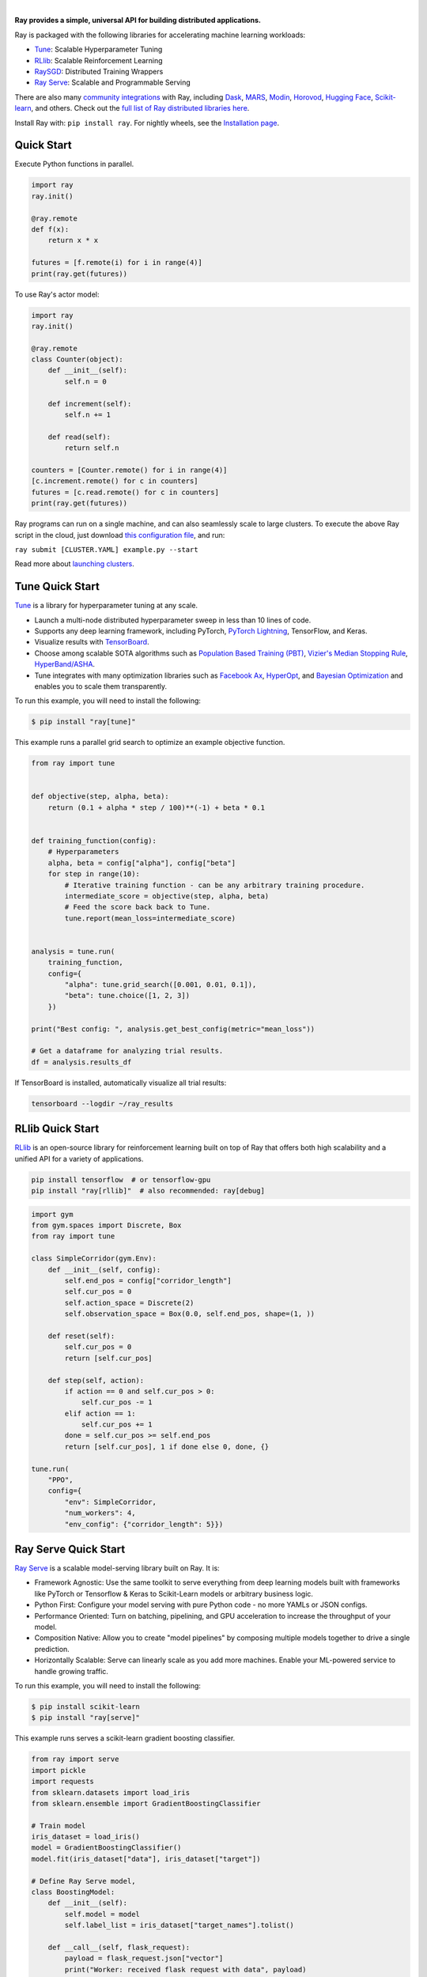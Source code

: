 .. image:: https://github.com/ray-project/ray/raw/master/doc/source/images/ray_header_logo.png

.. image:: https://readthedocs.org/projects/ray/badge/?version=master
    :target: http://docs.ray.io/en/master/?badge=master

.. image:: https://img.shields.io/badge/Ray-Join%20Slack-blue
    :target: https://forms.gle/9TSdDYUgxYs8SA9e8

|


**Ray provides a simple, universal API for building distributed applications.**

Ray is packaged with the following libraries for accelerating machine learning workloads:

- `Tune`_: Scalable Hyperparameter Tuning
- `RLlib`_: Scalable Reinforcement Learning
- `RaySGD <https://docs.ray.io/en/master/raysgd/raysgd.html>`__: Distributed Training Wrappers
- `Ray Serve`_: Scalable and Programmable Serving

There are also many `community integrations <https://docs.ray.io/en/master/ray-libraries.html>`_ with Ray, including `Dask`_, `MARS`_, `Modin`_, `Horovod`_, `Hugging Face`_, `Scikit-learn`_, and others. Check out the `full list of Ray distributed libraries here <https://docs.ray.io/en/master/ray-libraries.html>`_.

Install Ray with: ``pip install ray``. For nightly wheels, see the
`Installation page <https://docs.ray.io/en/master/installation.html>`__.

.. _`Modin`: https://github.com/modin-project/modin
.. _`Hugging Face`: https://huggingface.co/transformers/main_classes/trainer.html#transformers.Trainer.hyperparameter_search
.. _`MARS`: https://docs.ray.io/en/master/mars-on-ray.html
.. _`Dask`: https://docs.ray.io/en/master/dask-on-ray.html
.. _`Horovod`: https://horovod.readthedocs.io/en/stable/ray_include.html
.. _`Scikit-learn`: joblib.html



Quick Start
-----------

Execute Python functions in parallel.

.. code-block:: python

    import ray
    ray.init()

    @ray.remote
    def f(x):
        return x * x

    futures = [f.remote(i) for i in range(4)]
    print(ray.get(futures))

To use Ray's actor model:

.. code-block:: python


    import ray
    ray.init()

    @ray.remote
    class Counter(object):
        def __init__(self):
            self.n = 0

        def increment(self):
            self.n += 1

        def read(self):
            return self.n

    counters = [Counter.remote() for i in range(4)]
    [c.increment.remote() for c in counters]
    futures = [c.read.remote() for c in counters]
    print(ray.get(futures))


Ray programs can run on a single machine, and can also seamlessly scale to large clusters. To execute the above Ray script in the cloud, just download `this configuration file <https://github.com/ray-project/ray/blob/master/python/ray/autoscaler/aws/example-full.yaml>`__, and run:

``ray submit [CLUSTER.YAML] example.py --start``

Read more about `launching clusters <https://docs.ray.io/en/master/cluster/index.html>`_.

Tune Quick Start
----------------

.. image:: https://github.com/ray-project/ray/raw/master/doc/source/images/tune-wide.png

`Tune`_ is a library for hyperparameter tuning at any scale.

- Launch a multi-node distributed hyperparameter sweep in less than 10 lines of code.
- Supports any deep learning framework, including PyTorch, `PyTorch Lightning <https://github.com/williamFalcon/pytorch-lightning>`_, TensorFlow, and Keras.
- Visualize results with `TensorBoard <https://www.tensorflow.org/get_started/summaries_and_tensorboard>`__.
- Choose among scalable SOTA algorithms such as `Population Based Training (PBT)`_, `Vizier's Median Stopping Rule`_, `HyperBand/ASHA`_.
- Tune integrates with many optimization libraries such as `Facebook Ax <http://ax.dev>`_, `HyperOpt <https://github.com/hyperopt/hyperopt>`_, and `Bayesian Optimization <https://github.com/fmfn/BayesianOptimization>`_ and enables you to scale them transparently.

To run this example, you will need to install the following:

.. code-block:: bash

    $ pip install "ray[tune]"


This example runs a parallel grid search to optimize an example objective function.

.. code-block:: python


    from ray import tune


    def objective(step, alpha, beta):
        return (0.1 + alpha * step / 100)**(-1) + beta * 0.1


    def training_function(config):
        # Hyperparameters
        alpha, beta = config["alpha"], config["beta"]
        for step in range(10):
            # Iterative training function - can be any arbitrary training procedure.
            intermediate_score = objective(step, alpha, beta)
            # Feed the score back back to Tune.
            tune.report(mean_loss=intermediate_score)


    analysis = tune.run(
        training_function,
        config={
            "alpha": tune.grid_search([0.001, 0.01, 0.1]),
            "beta": tune.choice([1, 2, 3])
        })

    print("Best config: ", analysis.get_best_config(metric="mean_loss"))

    # Get a dataframe for analyzing trial results.
    df = analysis.results_df

If TensorBoard is installed, automatically visualize all trial results:

.. code-block:: bash

    tensorboard --logdir ~/ray_results

.. _`Tune`: https://docs.ray.io/en/master/tune.html
.. _`Population Based Training (PBT)`: https://docs.ray.io/en/master/tune-schedulers.html#population-based-training-pbt
.. _`Vizier's Median Stopping Rule`: https://docs.ray.io/en/master/tune-schedulers.html#median-stopping-rule
.. _`HyperBand/ASHA`: https://docs.ray.io/en/master/tune-schedulers.html#asynchronous-hyperband

RLlib Quick Start
-----------------

.. image:: https://github.com/ray-project/ray/raw/master/doc/source/images/rllib-wide.jpg

`RLlib`_ is an open-source library for reinforcement learning built on top of Ray that offers both high scalability and a unified API for a variety of applications.

.. code-block:: bash

  pip install tensorflow  # or tensorflow-gpu
  pip install "ray[rllib]"  # also recommended: ray[debug]

.. code-block:: python

    import gym
    from gym.spaces import Discrete, Box
    from ray import tune

    class SimpleCorridor(gym.Env):
        def __init__(self, config):
            self.end_pos = config["corridor_length"]
            self.cur_pos = 0
            self.action_space = Discrete(2)
            self.observation_space = Box(0.0, self.end_pos, shape=(1, ))

        def reset(self):
            self.cur_pos = 0
            return [self.cur_pos]

        def step(self, action):
            if action == 0 and self.cur_pos > 0:
                self.cur_pos -= 1
            elif action == 1:
                self.cur_pos += 1
            done = self.cur_pos >= self.end_pos
            return [self.cur_pos], 1 if done else 0, done, {}

    tune.run(
        "PPO",
        config={
            "env": SimpleCorridor,
            "num_workers": 4,
            "env_config": {"corridor_length": 5}})

.. _`RLlib`: https://docs.ray.io/en/master/rllib.html


Ray Serve Quick Start
---------------------

.. image:: https://raw.githubusercontent.com/ray-project/ray/master/doc/source/serve/logo.svg
  :width: 400

`Ray Serve`_ is a scalable model-serving library built on Ray. It is:

- Framework Agnostic: Use the same toolkit to serve everything from deep
  learning models built with frameworks like PyTorch or Tensorflow & Keras
  to Scikit-Learn models or arbitrary business logic.
- Python First: Configure your model serving with pure Python code - no more
  YAMLs or JSON configs.
- Performance Oriented: Turn on batching, pipelining, and GPU acceleration to
  increase the throughput of your model.
- Composition Native: Allow you to create "model pipelines" by composing multiple
  models together to drive a single prediction.
- Horizontally Scalable: Serve can linearly scale as you add more machines. Enable
  your ML-powered service to handle growing traffic.

To run this example, you will need to install the following:

.. code-block:: bash

    $ pip install scikit-learn
    $ pip install "ray[serve]"

This example runs serves a scikit-learn gradient boosting classifier.

.. code-block:: python

    from ray import serve
    import pickle
    import requests
    from sklearn.datasets import load_iris
    from sklearn.ensemble import GradientBoostingClassifier

    # Train model
    iris_dataset = load_iris()
    model = GradientBoostingClassifier()
    model.fit(iris_dataset["data"], iris_dataset["target"])

    # Define Ray Serve model,
    class BoostingModel:
        def __init__(self):
            self.model = model
            self.label_list = iris_dataset["target_names"].tolist()

        def __call__(self, flask_request):
            payload = flask_request.json["vector"]
            print("Worker: received flask request with data", payload)

            prediction = self.model.predict([payload])[0]
            human_name = self.label_list[prediction]
            return {"result": human_name}


    # Deploy model
    client = serve.start()
    client.create_backend("iris:v1", BoostingModel)
    client.create_endpoint("iris_classifier", backend="iris:v1", route="/iris")

    # Query it!
    sample_request_input = {"vector": [1.2, 1.0, 1.1, 0.9]}
    response = requests.get("http://localhost:8000/iris", json=sample_request_input)
    print(response.text)
    # Result:
    # {
    #  "result": "versicolor"
    # }


.. _`Ray Serve`: https://docs.ray.io/en/master/serve/index.html

More Information
----------------

- `Documentation`_
- `Tutorial`_
- `Blog`_
- `Ray 1.0 Architecture whitepaper`_ **(new)**
- `RLlib paper`_
- `Tune paper`_

*Older documents:*

- `Ray paper`_
- `Ray HotOS paper`_
- `Blog (old)`_

.. _`Documentation`: http://docs.ray.io/en/master/index.html
.. _`Tutorial`: https://github.com/ray-project/tutorial
.. _`Blog (old)`: https://ray-project.github.io/
.. _`Blog`: https://medium.com/distributed-computing-with-ray
.. _`Ray 1.0 Architecture whitepaper`: https://docs.google.com/document/d/1lAy0Owi-vPz2jEqBSaHNQcy2IBSDEHyXNOQZlGuj93c/preview
.. _`Ray paper`: https://arxiv.org/abs/1712.05889
.. _`Ray HotOS paper`: https://arxiv.org/abs/1703.03924
.. _`RLlib paper`: https://arxiv.org/abs/1712.09381
.. _`Tune paper`: https://arxiv.org/abs/1807.05118

Getting Involved
----------------

- `Community Slack`_: Join our Slack workspace.
- `GitHub Discussions`_: For discussions about development, questions about usage, and feature requests.
- `GitHub Issues`_: For reporting bugs.
- `Twitter`_: Follow updates on Twitter.
- `Meetup Group`_: Join our meetup group.
- `StackOverflow`_: For questions about how to use Ray.

.. _`GitHub Discussions`: https://github.com/ray-project/ray/discussions
.. _`GitHub Issues`: https://github.com/ray-project/ray/issues
.. _`StackOverflow`: https://stackoverflow.com/questions/tagged/ray
.. _`Meetup Group`: https://www.meetup.com/Bay-Area-Ray-Meetup/
.. _`Community Slack`: https://forms.gle/9TSdDYUgxYs8SA9e8
.. _`Twitter`: https://twitter.com/raydistributed
